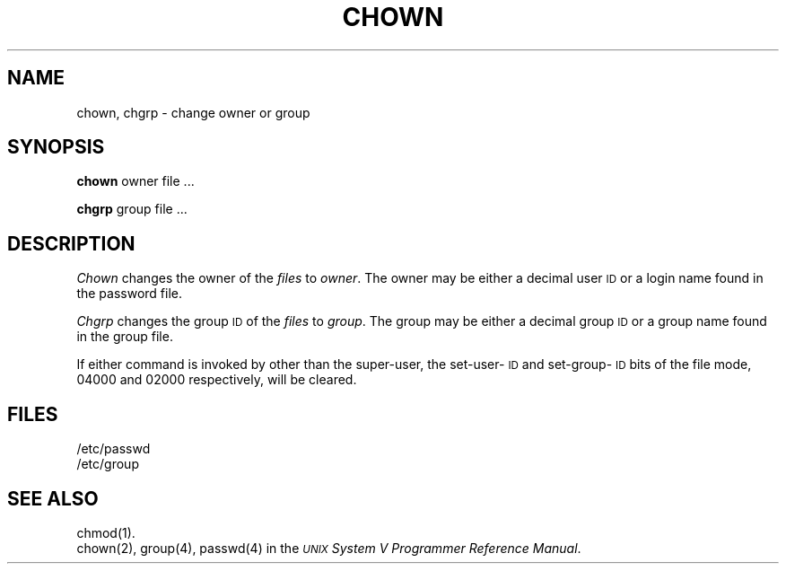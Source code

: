 .TH CHOWN 1
.SH NAME
chown, chgrp \- change owner or group
.SH SYNOPSIS
.B chown
owner file ...
.PP
.B chgrp
group file ...
.SH DESCRIPTION
.I Chown\^
changes the owner of the
.I files\^
to
.IR owner .
The owner may be either a decimal user \s-1ID\s+1 or
a login name found in the password file.
.PP
.I Chgrp\^
changes the group
.SM ID
of the
.I files\^
to
.IR group .
The group may be either a decimal group \s-1ID\s+1 or
a group name found in the group
file.
.PP
If either command 
is invoked by other than the super-user, the set-user-\s-1ID\s0
and set-group-\s-1ID\s0
bits of the file mode, 04000 and 02000 respectively,
will be cleared.
.SH FILES
/etc/passwd
.br
/etc/group
.SH "SEE ALSO"
chmod(1).
.br
chown(2),
group(4), passwd(4) in the \f2\s-1UNIX\s+1 System V Programmer Reference Manual\fR.
.\"	@(#)chown.1	6.2 of 9/2/83
